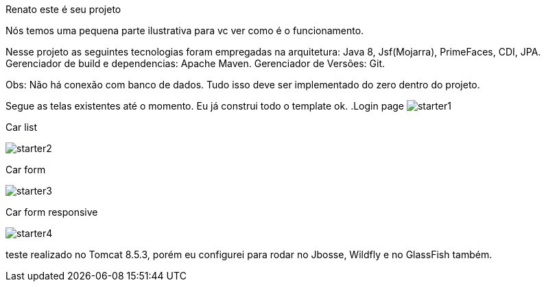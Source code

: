 Renato este é seu projeto 


Nós temos uma pequena parte ilustrativa para vc ver como é o funcionamento.


Nesse projeto as seguintes tecnologias foram empregadas na arquitetura: Java 8, Jsf(Mojarra), PrimeFaces, CDI, JPA. 
Gerenciador de build e dependencias:  Apache Maven.
Gerenciador de Versões: Git.

Obs: Não há conexão com banco de dados. Tudo isso deve ser implementado do zero dentro do projeto.


Segue as telas existentes até o momento. Eu já construi todo o template ok.
.Login page
image:starter1.png[]

.Car list
image:starter2.png[]

.Car form
image:starter3.png[]

.Car form responsive
image:starter4.png[]



teste realizado no Tomcat 8.5.3, porém eu configurei para rodar no Jbosse, Wildfly e no GlassFish também.
